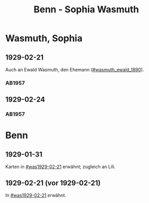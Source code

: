 #+STARTUP: content
#+STARTUP: showall
 #+STARTUP: showeverything
#+TITLE: Benn - Sophia Wasmuth

* Wasmuth, Sophia
:PROPERTIES:
:CUSTOM_ID: wasmuth_sophia_
:EMPF:     1
:FROM: Benn
:TO: Wasmuth, Sophia
:GEB: 
:TOD: 
:END:
** 1929-02-21
   :PROPERTIES:
   :CUSTOM_ID: was1929-02-21
   :END:   
Auch an Ewald Wasmuth, den Ehemann ([[#wasmuth_ewald_1890]]).   
*** AB1957
:PROPERTIES:
:S: 30
:S_KOM: 344
:END:
** 1929-02-24
   :PROPERTIES:
   :CUSTOM_ID: was1929-02-24
   :END:   
*** AB1957
:PROPERTIES:
:S: 31
:S_KOM:
:END:

* Benn
:PROPERTIES:
:FROM: Wasmuth, Sophia
:TO: Benn
:END:
** 1929-01-31
   :PROPERTIES:
   :TRAD:     verloren
   :END:
Karten in [[#was1929-02-21]] erwähnt; zugleich an Lili.
** 1929-02-21 (vor 1929-02-21)
   :PROPERTIES:
   :TRAD:     verloren
   :END:
In [[#was1929-02-21]] erwähnt.
